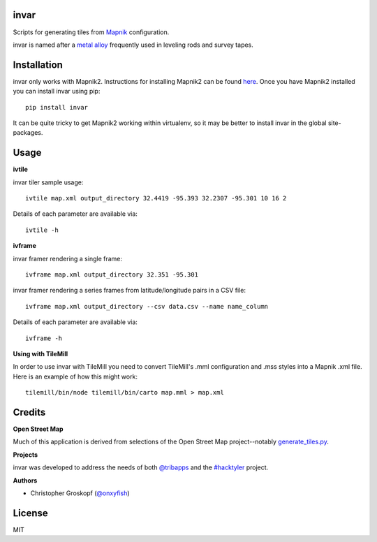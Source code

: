 invar
=====

Scripts for generating tiles from `Mapnik <http://mapnik.org/>`_ configuration.

invar is named after a `metal alloy <http://en.wikipedia.org/wiki/Invar>`_ frequently used in leveling rods and survey tapes.

Installation
============

invar only works with Mapnik2. Instructions for installing Mapnik2 can be found `here <http://trac.mapnik.org/wiki/Mapnik2>`_. Once you have Mapnik2 installed you can install invar using pip::

    pip install invar

It can be quite tricky to get Mapnik2 working within virtualenv, so it may be better to install invar in the global site-packages.

Usage
=====

**ivtile**

invar tiler sample usage::

    ivtile map.xml output_directory 32.4419 -95.393 32.2307 -95.301 10 16 2

Details of each parameter are available via::

    ivtile -h

**ivframe**

invar framer rendering a single frame::

    ivframe map.xml output_directory 32.351 -95.301

    
invar framer rendering a series frames from latitude/longitude pairs in a CSV file::

    ivframe map.xml output_directory --csv data.csv --name name_column

Details of each parameter are available via::

    ivframe -h

**Using with TileMill**

In order to use invar with TileMill you need to convert TileMill's .mml configuration and .mss styles into a Mapnik .xml file. Here is an example of how this might work::

    tilemill/bin/node tilemill/bin/carto map.mml > map.xml

Credits
=======

**Open Street Map**

Much of this application is derived from selections of the Open Street Map project--notably `generate_tiles.py <http://svn.openstreetmap.org/applications/rendering/mapnik/generate_tiles.py>`_.

**Projects**

invar was developed to address the needs of both `@tribapps <http://twitter.com/tribapps>`_ and the `#hacktyler <http://hacktyler.com>`_ project.

**Authors**

* Christopher Groskopf (`@onxyfish <http://twitter.com/onyxfish>`_)

License
=======

MIT
